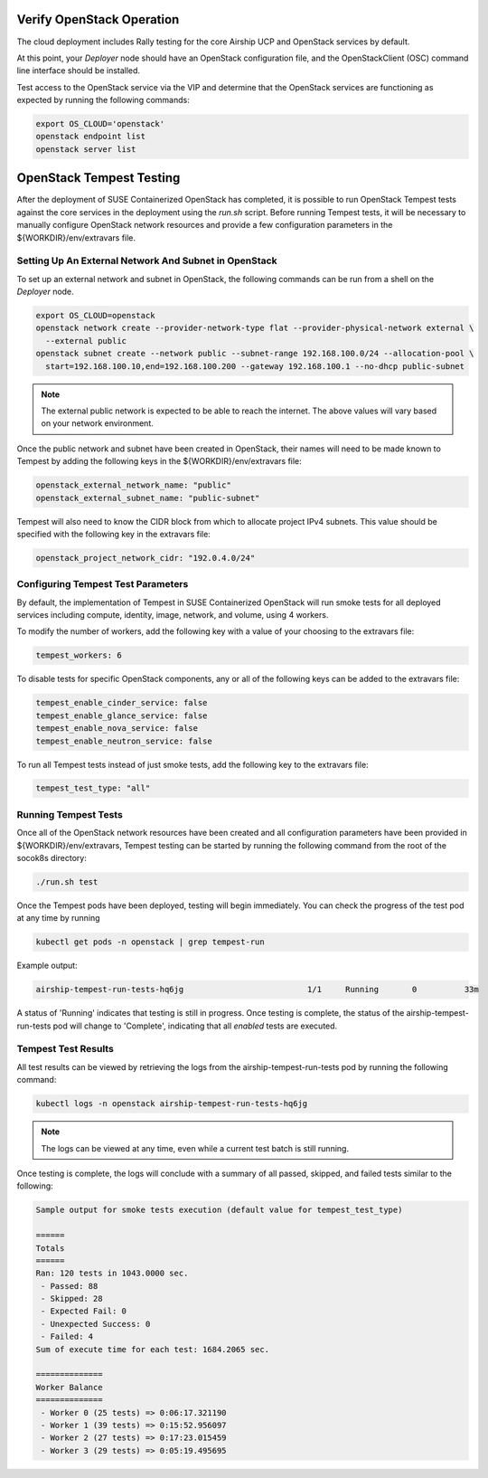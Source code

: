 .. _verifyinstallation:

Verify OpenStack Operation
==========================

The cloud deployment includes Rally testing for the core Airship UCP and
OpenStack services by default.

At this point, your `Deployer` node should have an OpenStack configuration file,
and the OpenStackClient (OSC) command line interface should be installed.

Test access to the OpenStack service via the VIP and determine that the OpenStack
services are functioning as expected by running the following commands:

.. code-block:: console

   export OS_CLOUD='openstack'
   openstack endpoint list
   openstack server list

OpenStack Tempest Testing
=========================

After the deployment of SUSE Containerized OpenStack has completed, it is possible to run
OpenStack Tempest tests against the core services in the deployment using the `run.sh` script.
Before running Tempest tests, it will be necessary to manually configure OpenStack network
resources and provide a few configuration parameters in the ${WORKDIR}/env/extravars file.

Setting Up An External Network And Subnet in OpenStack
------------------------------------------------------

To set up an external network and subnet in OpenStack, the following commands can be run from a
shell on the `Deployer` node.

.. code-block:: console

   export OS_CLOUD=openstack
   openstack network create --provider-network-type flat --provider-physical-network external \
     --external public
   openstack subnet create --network public --subnet-range 192.168.100.0/24 --allocation-pool \
     start=192.168.100.10,end=192.168.100.200 --gateway 192.168.100.1 --no-dhcp public-subnet

.. note::

   The external public network is expected to be able to reach the internet. The above values
   will vary based on your network environment.

Once the public network and subnet have been created in OpenStack, their names will need to be
made known to Tempest by adding the following keys in the ${WORKDIR}/env/extravars file:

.. code-block:: yaml

   openstack_external_network_name: "public"
   openstack_external_subnet_name: "public-subnet"

Tempest will also need to know the CIDR block from which to allocate project IPv4 subnets. This
value should be specified with the following key in the extravars file:

.. code-block:: yaml

   openstack_project_network_cidr: "192.0.4.0/24"

Configuring Tempest Test Parameters
-----------------------------------

By default, the implementation of Tempest in SUSE Containerized OpenStack will run smoke tests
for all deployed services including compute, identity, image, network, and volume, using 4
workers.

To modify the number of workers, add the following key with a value of your choosing to the
extravars file:

.. code-block:: yaml

   tempest_workers: 6

To disable tests for specific OpenStack components, any or all of the following keys can be
added to the extravars file:

.. code-block:: yaml

   tempest_enable_cinder_service: false
   tempest_enable_glance_service: false
   tempest_enable_nova_service: false
   tempest_enable_neutron_service: false

To run all Tempest tests instead of just smoke tests, add the following key to the extravars
file:

.. code-block:: yaml

   tempest_test_type: "all"

Running Tempest Tests
---------------------

Once all of the OpenStack network resources have been created and all configuration parameters have
been provided in ${WORKDIR}/env/extravars, Tempest testing can be started by running the following
command from the root of the socok8s directory:

.. code-block:: console

   ./run.sh test

Once the Tempest pods have been deployed, testing will begin immediately. You can check the progress
of the test pod at any time by running

.. code-block:: console

   kubectl get pods -n openstack | grep tempest-run

Example output:

.. code-block:: console

   airship-tempest-run-tests-hq6jg                          1/1     Running       0          33m

A status of 'Running' indicates that testing is still in progress. Once testing is complete, the status
of the airship-tempest-run-tests pod will change to 'Complete', indicating that all *enabled* tests
are executed.

Tempest Test Results
--------------------

All test results can be viewed by retrieving the logs from the airship-tempest-run-tests pod by running
the following command:

.. code-block:: console

   kubectl logs -n openstack airship-tempest-run-tests-hq6jg

.. note::

   The logs can be viewed at any time, even while a current test batch is still running.

Once testing is complete, the logs will conclude with a summary of all passed, skipped, and failed tests
similar to the following:

.. code-block:: console

  Sample output for smoke tests execution (default value for tempest_test_type)

  ======
  Totals
  ======
  Ran: 120 tests in 1043.0000 sec.
   - Passed: 88
   - Skipped: 28
   - Expected Fail: 0
   - Unexpected Success: 0
   - Failed: 4
  Sum of execute time for each test: 1684.2065 sec.

  ==============
  Worker Balance
  ==============
   - Worker 0 (25 tests) => 0:06:17.321190
   - Worker 1 (39 tests) => 0:15:52.956097
   - Worker 2 (27 tests) => 0:17:23.015459
   - Worker 3 (29 tests) => 0:05:19.495695

